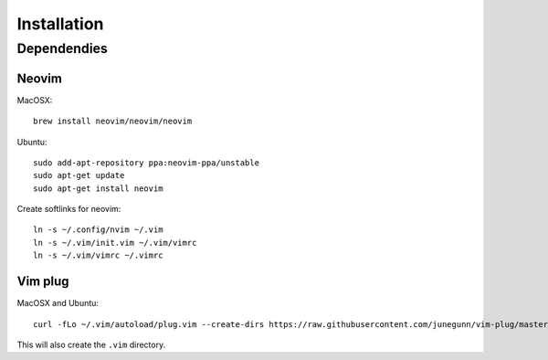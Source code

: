 ************
Installation
************

Dependendies
============

Neovim
------

MacOSX::

    brew install neovim/neovim/neovim

Ubuntu::

    sudo add-apt-repository ppa:neovim-ppa/unstable
    sudo apt-get update
    sudo apt-get install neovim

Create softlinks for neovim::

    ln -s ~/.config/nvim ~/.vim
    ln -s ~/.vim/init.vim ~/.vim/vimrc
    ln -s ~/.vim/vimrc ~/.vimrc

Vim plug
--------

MacOSX and Ubuntu::

    curl -fLo ~/.vim/autoload/plug.vim --create-dirs https://raw.githubusercontent.com/junegunn/vim-plug/master/plug.vim


This will also create the ``.vim`` directory.
